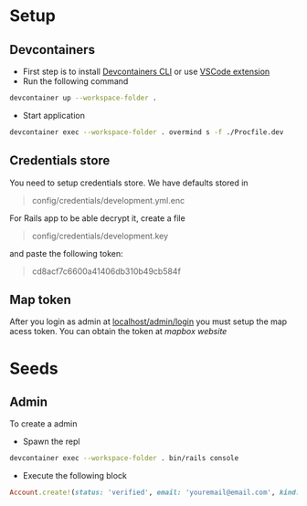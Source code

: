 * Setup
** Devcontainers
- First step is to install [[https://code.visualstudio.com/docs/devcontainers/devcontainer-cli][Devcontainers CLI]] or use [[https://code.visualstudio.com/docs/devcontainers/containers][VSCode extension]]
- Run the following command
#+begin_src sh
devcontainer up --workspace-folder .
#+end_src
- Start application
#+begin_src sh
devcontainer exec --workspace-folder . overmind s -f ./Procfile.dev
#+end_src
** Credentials store
You need to setup credentials store. We have defaults stored in
#+begin_quote
config/credentials/development.yml.enc
#+end_quote
For Rails app to be able decrypt it, create a file
#+begin_quote
config/credentials/development.key
#+end_quote
and paste the following token:
#+begin_quote
cd8acf7c6600a41406db310b49cb584f
#+end_quote
** Map token
After you login as admin at [[http://localhost:3000/admin/login][localhost/admin/login]]
you must setup the map acess token.
You can obtain the token at [[mapbox.com][mapbox website]]

* Seeds
** Admin
To create a admin
 - Spawn the repl
#+begin_src sh
devcontainer exec --workspace-folder . bin/rails console
#+end_src
 - Execute the following block
#+begin_src ruby
Account.create!(status: 'verified', email: 'youremail@email.com', kind: 'admin', password: 'your_password')
#+end_src

